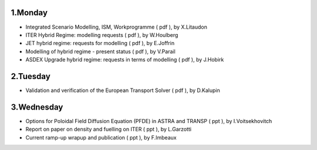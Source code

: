 .. _ism_itm_gm_2010:

1.Monday
--------

-  Integrated Scenario Modelling, ISM, Workprogramme
   (
   pdf
   ), by X.Litaudon
-  ITER Hybrid Regime: modelling requests
   (
   pdf
   ), by W.Houlberg
-  JET hybrid regime: requests for modelling
   (
   pdf
   ), by E.Joffrin
-  Modelling of hybrid regime - present status
   (
   pdf
   ), by V.Parail
-  ASDEX Upgrade hybrid regime: requests in terms of modelling
   (
   pdf
   ), by J.Hobirk

2.Tuesday
---------

-  Validation and verification of the European Transport Solver
   (
   pdf
   ), by D.Kalupin

3.Wednesday
-----------

-  Options for Poloidal Field Diffusion Equation (PFDE) in ASTRA and
   TRANSP
   (
   ppt
   ), by I.Voitsekhovitch
-  Report on paper on density and fuelling on ITER
   (
   ppt
   ), by L.Garzotti
-  Current ramp-up wrapup and publication
   (
   ppt
   ), by F.Imbeaux


